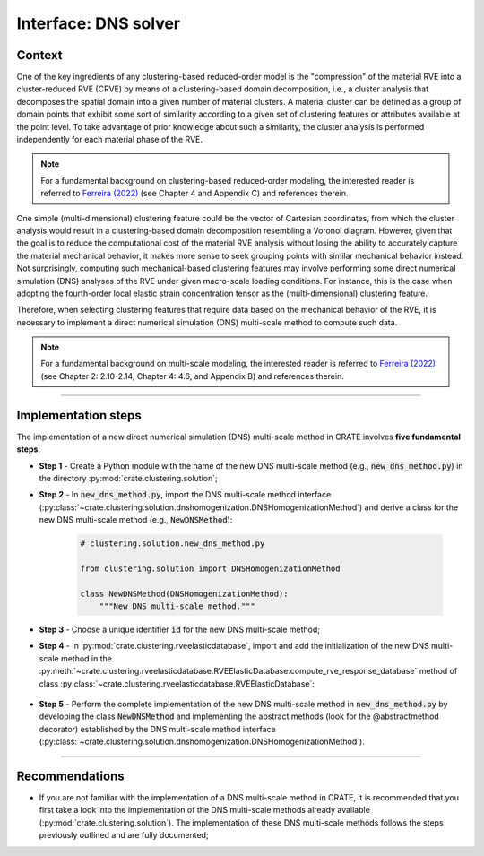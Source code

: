 
Interface: DNS solver
=====================

Context
-------
One of the key ingredients of any clustering-based reduced-order model is the "compression" of the material RVE into a cluster-reduced RVE (CRVE) by means of a clustering-based domain decomposition, i.e., a cluster analysis that decomposes the spatial domain into a given number of material clusters. A material cluster can be defined as a group of domain points that exhibit some sort of similarity according to a given set of clustering features or attributes available at the point level. To take advantage of prior knowledge about such a similarity, the cluster analysis is performed independently for each material phase of the RVE.

.. note::
   For a fundamental background on clustering-based reduced-order modeling, the interested reader is referred to `Ferreira (2022) <http://dx.doi.org/10.13140/RG.2.2.33940.17289>`_ (see Chapter 4 and Appendix C) and references therein.

One simple (multi-dimensional) clustering feature could be the vector of Cartesian coordinates, from which the cluster analysis would result in a clustering-based domain decomposition resembling a Voronoi diagram. However, given that the goal is to reduce the computational cost of the material RVE analysis without losing the ability to accurately capture the material mechanical behavior, it makes more sense to seek grouping points with similar mechanical behavior instead. Not surprisingly, computing such mechanical-based clustering features may involve performing some direct numerical simulation (DNS) analyses of the RVE under given macro-scale loading conditions. For instance, this is the case when adopting the fourth-order local elastic strain concentration tensor as the (multi-dimensional) clustering feature.

Therefore, when selecting clustering features that require data based on the mechanical behavior of the RVE, it is necessary to implement a direct numerical simulation (DNS) multi-scale method to compute such data.

.. note::
   For a fundamental background on multi-scale modeling, the interested reader is referred to `Ferreira (2022) <http://dx.doi.org/10.13140/RG.2.2.33940.17289>`_ (see Chapter 2: 2.10-2.14, Chapter 4: 4.6, and Appendix B) and references therein.

----

Implementation steps
--------------------
The implementation of a new direct numerical simulation (DNS) multi-scale method in CRATE involves **five fundamental steps**:

* **Step 1** - Create a Python module with the name of the new DNS multi-scale method (e.g., :code:`new_dns_method.py`) in the directory :py:mod:`crate.clustering.solution`;

* **Step 2** - In :code:`new_dns_method.py`, import the DNS multi-scale method interface (:py:class:`~crate.clustering.solution.dnshomogenization.DNSHomogenizationMethod`) and derive a class for the new DNS multi-scale method (e.g., :code:`NewDNSMethod`):

    .. code-block:: python

       # clustering.solution.new_dns_method.py

       from clustering.solution import DNSHomogenizationMethod

       class NewDNSMethod(DNSHomogenizationMethod):
           """New DNS multi-scale method."""

* **Step 3** - Choose a unique identifier :code:`id` for the new DNS multi-scale method;

* **Step 4** - In :py:mod:`crate.clustering.rveelasticdatabase`, import and add the initialization of the new DNS multi-scale method in the :py:meth:`~crate.clustering.rveelasticdatabase.RVEElasticDatabase.compute_rve_response_database` method of class :py:class:`~crate.clustering.rveelasticdatabase.RVEElasticDatabase`:

    .. code-block:: python
       :emphasize-lines: 3, 13-14

       # clustering.rveelasticdatabase.py

       from clustering.solution.new_dns_method import NewDNSMethod

       class RVEElasticDatabase:
           """RVE local elastic response database class."""

           def compute_rve_response_database(self, dns_method, dns_method_data,
                                             mac_strains, is_strain_sym):
               """Compute RVE's local elastic strain response database."""

               # Instantiate homogenization-based multi-scale method
               if dns_method == '< id >':
                   homogenization_method = NewDNSMethod()
               # ~~~~~~~~~~~~~~~~~~~~~~~~~~~~~~~~~~~~~~~~~~~~~~~~~~~~~~~~~~~~~~~~~~~~~
               else:
                   raise RuntimeError('Unknown homogenization-based multi-scale '
                                      'method.')

* **Step 5** - Perform the complete implementation of the new DNS multi-scale method in :code:`new_dns_method.py` by developing the class :code:`NewDNSMethod` and implementing the abstract methods (look for the @abstractmethod decorator) established by the DNS multi-scale method interface (:py:class:`~crate.clustering.solution.dnshomogenization.DNSHomogenizationMethod`).

----

Recommendations
---------------

* If you are not familiar with the implementation of a DNS multi-scale method in CRATE, it is recommended that you first take a look into the implementation of the DNS multi-scale methods already available (:py:mod:`crate.clustering.solution`). The implementation of these DNS multi-scale methods follows the steps previously outlined and are fully documented;

